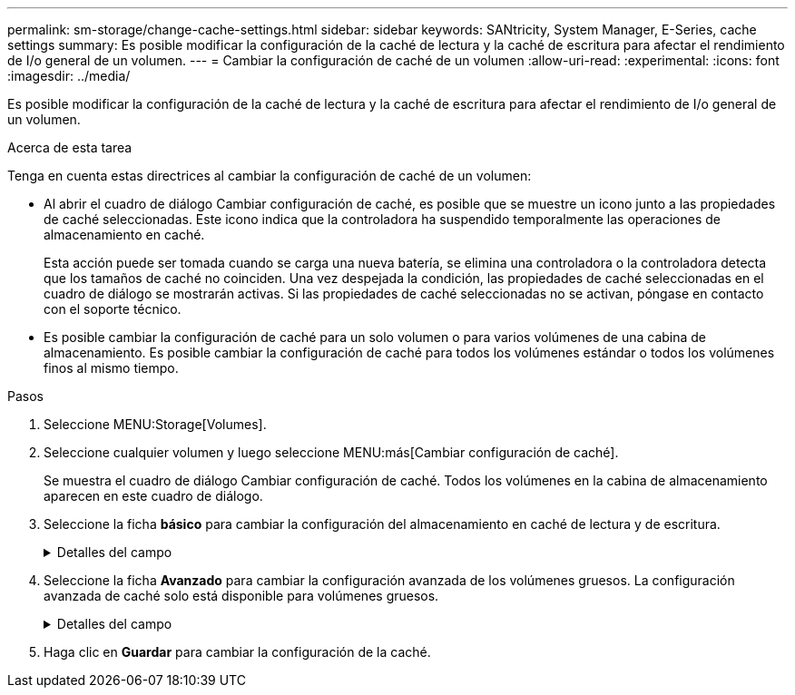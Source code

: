 ---
permalink: sm-storage/change-cache-settings.html 
sidebar: sidebar 
keywords: SANtricity, System Manager, E-Series, cache settings 
summary: Es posible modificar la configuración de la caché de lectura y la caché de escritura para afectar el rendimiento de I/o general de un volumen. 
---
= Cambiar la configuración de caché de un volumen
:allow-uri-read: 
:experimental: 
:icons: font
:imagesdir: ../media/


[role="lead"]
Es posible modificar la configuración de la caché de lectura y la caché de escritura para afectar el rendimiento de I/o general de un volumen.

.Acerca de esta tarea
Tenga en cuenta estas directrices al cambiar la configuración de caché de un volumen:

* Al abrir el cuadro de diálogo Cambiar configuración de caché, es posible que se muestre un icono junto a las propiedades de caché seleccionadas. Este icono indica que la controladora ha suspendido temporalmente las operaciones de almacenamiento en caché.
+
Esta acción puede ser tomada cuando se carga una nueva batería, se elimina una controladora o la controladora detecta que los tamaños de caché no coinciden. Una vez despejada la condición, las propiedades de caché seleccionadas en el cuadro de diálogo se mostrarán activas. Si las propiedades de caché seleccionadas no se activan, póngase en contacto con el soporte técnico.

* Es posible cambiar la configuración de caché para un solo volumen o para varios volúmenes de una cabina de almacenamiento. Es posible cambiar la configuración de caché para todos los volúmenes estándar o todos los volúmenes finos al mismo tiempo.


.Pasos
. Seleccione MENU:Storage[Volumes].
. Seleccione cualquier volumen y luego seleccione MENU:más[Cambiar configuración de caché].
+
Se muestra el cuadro de diálogo Cambiar configuración de caché. Todos los volúmenes en la cabina de almacenamiento aparecen en este cuadro de diálogo.

. Seleccione la ficha *básico* para cambiar la configuración del almacenamiento en caché de lectura y de escritura.
+
.Detalles del campo
[%collapsible]
====
[cols="25h,~"]
|===
| Configuración de caché | Descripción 


 a| 
Almacenamiento en caché de lectura
 a| 
La caché de lectura es un búfer que almacena datos que se leyeron de las unidades. Es posible que los datos de una operación de lectura ya deban estar en la caché debido a una operación anterior, por lo tanto, no es necesario acceder a las unidades. Los datos se conservan en la caché de lectura hasta que esta se vacía.



 a| 
Almacenamiento en caché de escritura
 a| 
La caché de escritura es un búfer que almacena datos del host que todavía no se escribieron en las unidades. Los datos permanecen en la caché de escritura hasta que se escriben en las unidades. El almacenamiento en caché de escritura puede aumentar el rendimiento de I/O.


NOTE: La caché se vacía automáticamente después de que se deshabilita *almacenamiento en caché de escritura* para un volumen.

|===
====
. Seleccione la ficha *Avanzado* para cambiar la configuración avanzada de los volúmenes gruesos. La configuración avanzada de caché solo está disponible para volúmenes gruesos.
+
.Detalles del campo
[%collapsible]
====
[cols="25h,~"]
|===
| Configuración de caché | Descripción 


 a| 
Captura previa de caché de lectura dinámica
 a| 
La captura previa de lectura de la caché dinámica permite a la controladora copiar otros bloques de datos secuenciales en la caché mientras lee bloques de datos de una unidad en la caché. Ese almacenamiento en caché aumenta la posibilidad de que se puedan cumplir futuras solicitudes de datos de la caché. La captura previa de lectura de la caché dinámica es importante para las aplicaciones multimedia que utilizan I/o secuencial La cantidad y la velocidad de las capturas previas de los datos en la caché se ajustan automáticamente según la velocidad y el tamaño de solicitud de las lecturas del host. El acceso aleatorio no provoca la captura previa de los datos en la caché. Esta función no se aplica cuando el almacenamiento en caché de lectura está deshabilitado.

En el caso de volumen fino, la captura previa de la lectura de caché dinámica siempre está deshabilitada y no se puede modificar.



 a| 
Almacenamiento en caché de escritura sin baterías
 a| 
La configuración de almacenamiento en caché de escritura sin baterías permite que el almacenamiento en caché de escritura continúe incluso si las baterías faltan, fallan, están completamente descargadas o no están totalmente cargadas. Por lo general, no se recomienda elegir el almacenamiento en caché de escritura sin baterías porque se pueden perder los datos en caso de interrupción del suministro eléctrico. Comúnmente, la controladora desactiva en forma temporal el almacenamiento en caché de escritura hasta que se cargan las baterías o se reemplaza una batería con errores.


CAUTION: *Posible pérdida de datos* -- Si selecciona esta opción y no dispone de una fuente de alimentación universal de protección, podría perder datos. Además, puede perder datos si no tiene baterías de controlador y activa la opción *almacenamiento en caché de escritura sin baterías*.

Esta configuración solo está disponible si se habilita el almacenamiento en caché de escritura. Esta configuración no está disponible para volúmenes finos.



 a| 
Almacenamiento en caché de escritura con mirroring
 a| 
El almacenamiento en caché de escritura con mirroring se produce cuando los datos escritos en la memoria caché de una controladora también se escriben en la memoria caché de otra controladora. Por lo tanto, si una controladora falla, la otra puede completar todas las operaciones de escritura pendientes. El mirroring de la caché de escritura está disponible solo si el almacenamiento en caché de escritura está habilitado y existen dos controladoras. El almacenamiento en caché de escritura con mirroring es la configuración predeterminada cuando se crea un volumen.

Esta configuración solo está disponible si se habilita el almacenamiento en caché de escritura. Esta configuración no está disponible para volúmenes finos.

|===
====
. Haga clic en *Guardar* para cambiar la configuración de la caché.

